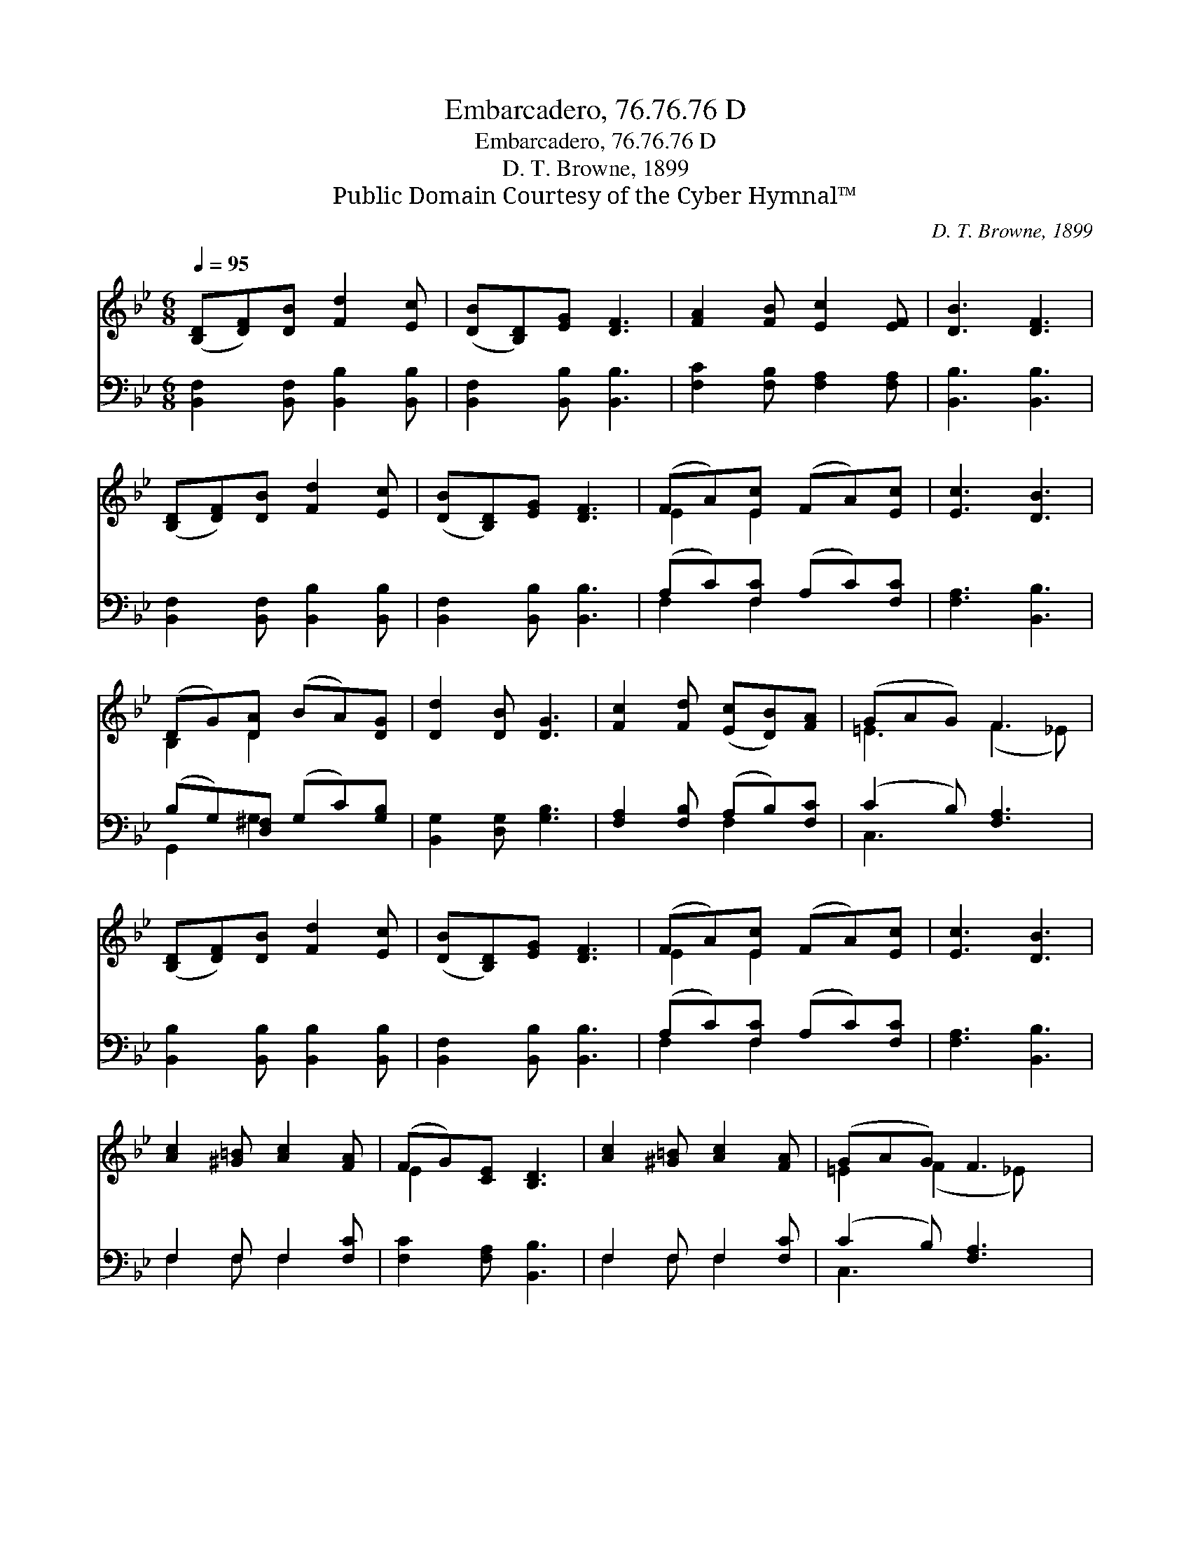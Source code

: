 X:1
T:Embarcadero, 76.76.76 D
T:Embarcadero, 76.76.76 D
T:D. T. Browne, 1899
T:Public Domain Courtesy of the Cyber Hymnal™
C:D. T. Browne, 1899
Z:Public Domain
Z:Courtesy of the Cyber Hymnal™
%%score ( 1 2 ) ( 3 4 )
L:1/8
Q:1/4=95
M:6/8
K:Bb
V:1 treble 
V:2 treble 
V:3 bass 
V:4 bass 
V:1
 ([B,D][DF])[DB] [Fd]2 [Ec] | ([DB][B,D])[EG] [DF]3 | [FA]2 [FB] [Ec]2 [EF] | [DB]3 [DF]3 | %4
 ([B,D][DF])[DB] [Fd]2 [Ec] | ([DB][B,D])[EG] [DF]3 | (FA)[Ec] (FA)[Ec] | [Ec]3 [DB]3 | %8
 (DG)[DA] (BA)[DG] | [Dd]2 [DB] [DG]3 | [Fc]2 [Fd] ([Ec][DB])[FA] | (GAG) F3 | %12
 ([B,D][DF])[DB] [Fd]2 [Ec] | ([DB][B,D])[EG] [DF]3 | (FA)[Ec] (FA)[Ec] | [Ec]3 [DB]3 | %16
 [Ac]2 [^G=B] [Ac]2 [FA] | (FG)[CE] [B,D]3 | [Ac]2 [^G=B] [Ac]2 [FA] | (GAG) F3 | %20
 ([B,D][DF])[DB] [Fd]2 [Fc] | ([DB][B,D])[EG] [DF]3 | (FA)[Ec] (FA)[Ec] | [Ec]3 !fermata![DB]3 |] %24
V:2
 x6 | x6 | x6 | x6 | x6 | x6 | E2 E2 x2 | x6 | B,2 D2 x2 | x6 | x6 | =E3 (F2 _E) | x6 | x6 | %14
 E2 E2 x2 | x6 | x6 | E2 x4 | x6 | =E2 (F2 _E) x | x6 | x6 | E2 E2 x2 | x6 |] %24
V:3
 [B,,F,]2 [B,,F,] [B,,B,]2 [B,,B,] | [B,,F,]2 [B,,B,] [B,,B,]3 | [F,C]2 [F,B,] [F,A,]2 [F,A,] | %3
 [B,,B,]3 [B,,B,]3 | [B,,F,]2 [B,,F,] [B,,B,]2 [B,,B,] | [B,,F,]2 [B,,B,] [B,,B,]3 | %6
 (A,C)[F,C] (A,C)[F,C] | [F,A,]3 [B,,B,]3 | (B,G,)[D,^F,] (G,C)[G,B,] | [B,,G,]2 [D,G,] [G,B,]3 | %10
 [F,A,]2 [F,B,] (A,B,)[F,C] | (C2 B,) [F,A,]3 | [B,,B,]2 [B,,B,] [B,,B,]2 [B,,B,] | %13
 [B,,F,]2 [B,,B,] [B,,B,]3 | (A,C)[F,C] (A,C)[F,C] | [F,A,]3 [B,,B,]3 | F,2 F, F,2 [F,C] | %17
 [F,C]2 [F,A,] [B,,B,]3 | F,2 F, F,2 [F,C] | (C2 B,) [F,A,]3 | [B,,B,]2 [B,,B,] [B,,B,]2 [B,,B,] | %21
 [B,,F,]2 [B,,B,] [B,,B,]3 | (A,C)[F,C] (A,C)[F,C] | [F,A,]3 !fermata![B,,B,]3 |] %24
V:4
 x6 | x6 | x6 | x6 | x6 | x6 | F,2 F,2 x2 | x6 | G,,2 G,2 x2 | x6 | x3 F,2 x | C,3 x3 | x6 | x6 | %14
 F,2 F,2 x2 | x6 | F,2 F, F,2 x | x6 | F,2 F, F,2 x | C,3 x3 | x6 | x6 | F,2 F,2 x2 | x6 |] %24

